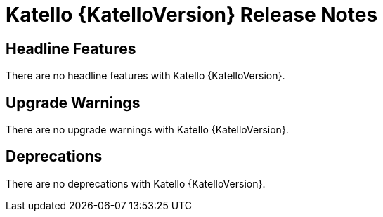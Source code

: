 [id="katello-release-notes"]
= Katello {KatelloVersion} Release Notes

[id="katello-headline-features"]
== Headline Features

There are no headline features with Katello {KatelloVersion}.

[id="katello-upgrade-warnings"]
== Upgrade Warnings

There are no upgrade warnings with Katello {KatelloVersion}.

[id="katello-deprecations"]
== Deprecations

There are no deprecations with Katello {KatelloVersion}.
